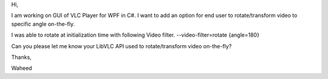 Hi,

I am working on GUI of VLC Player for WPF in C#. I want to add an option
for end user to rotate/transform video to specific angle on-the-fly.

I was able to rotate at initialization time with following Video filter.
--video-filter=rotate {angle=180}

Can you please let me know your LibVLC API used to rotate/transform
video on-the-fly?

Thanks,

Waheed
